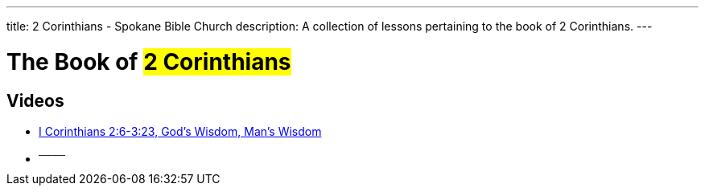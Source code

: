 ---
title: 2 Corinthians - Spokane Bible Church
description: A collection of lessons pertaining to the book of 2 Corinthians.
---

= The Book of #2 Corinthians#

== Videos

- link:https://youtu.be/X3uEzk5Efg0["I Corinthians 2:6-3:23, God&#8217;s Wisdom, Man&#8217;s Wisdom",role=video]

- ^────^
